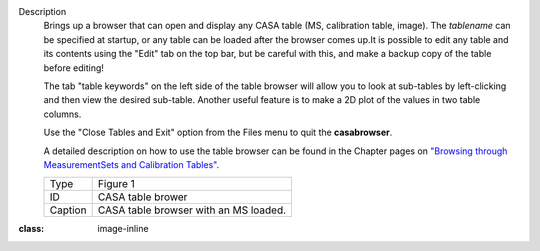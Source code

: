 Description
   Brings up a browser that can open and display any CASA table (MS,
   calibration table, image). The *tablename* can be specified at
   startup, or any table can be loaded after the browser comes up.It
   is possible to edit any table and its contents using the "Edit"
   tab on the top bar, but be careful with this, and make a backup
   copy of the table before editing!

   The tab "table keywords" on the left side of the table browser
   will allow you to look at sub-tables by left-clicking and then
   view the desired sub-table. Another useful feature is to make a 2D
   plot of the values in two table columns.

   Use the "Close Tables and Exit" option from the Files menu to quit
   the **casabrowser**.

   A detailed description on how to use the table browser can be
   found in the Chapter pages on `"Browsing through MeasurementSets
   and Calibration
   Tables" <https://casa.nrao.edu/casadocs-devel/stable/calibration-and-visibility-data/data-examination-and-editing/browse-a-table>`__.
  
   |image1|

   ======= =====================================
   Type    Figure 1
   ID      CASA table brower
   Caption CASA table browser with an MS loaded.
   ======= =====================================

.. |image1| image:: ../media/e7b82ce6a699178fe6f43360bef6c38bb9c431bb.png
:class: image-inline
